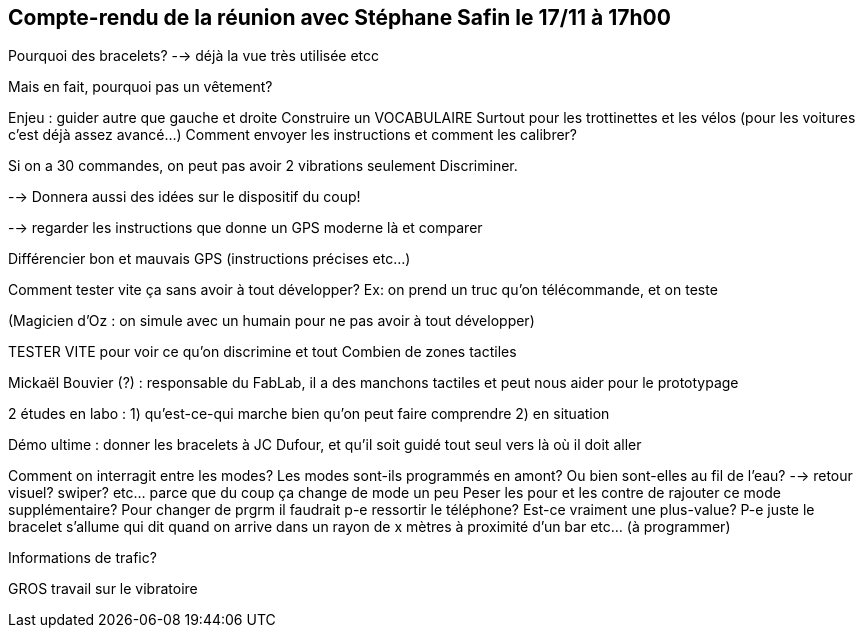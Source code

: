 == Compte-rendu de la réunion avec Stéphane Safin le 17/11 à 17h00

Pourquoi des bracelets?
--> déjà la vue très utilisée etcc

Mais en fait, pourquoi pas un vêtement?

Enjeu : guider autre que gauche et droite
Construire un VOCABULAIRE
Surtout pour les trottinettes et les vélos (pour les voitures c'est déjà assez avancé...)
Comment envoyer les instructions et comment les calibrer?

Si on a 30 commandes, on peut pas avoir 2 vibrations seulement
Discriminer.

--> Donnera aussi des idées sur le dispositif du coup!

--> regarder les instructions que donne un GPS moderne là et comparer

Différencier bon et mauvais GPS (instructions précises etc...)

Comment tester vite ça sans avoir à tout développer?
Ex: on prend un truc qu'on télécommande, et on teste

(Magicien d'Oz : on simule avec un humain pour ne pas avoir à tout développer)

TESTER VITE pour voir ce qu'on discrimine et tout
Combien de zones tactiles

Mickaël Bouvier (?) : responsable du FabLab, il a des manchons tactiles et peut nous aider pour le prototypage

2 études en labo : 1) qu'est-ce-qui marche bien qu'on peut faire comprendre
		2) en situation

Démo ultime : donner les bracelets à JC Dufour, et qu'il soit guidé tout seul vers là où il doit aller

Comment on interragit entre les modes? Les modes sont-ils programmés en amont? Ou bien sont-elles au fil de l'eau? --> retour visuel? swiper? etc... parce que du coup ça change de mode un peu
Peser les pour et les contre de rajouter ce mode supplémentaire? Pour changer de prgrm il faudrait p-e ressortir le téléphone?
Est-ce vraiment une plus-value?
P-e juste le bracelet s'allume qui dit quand on arrive dans un rayon de x mètres à proximité d'un bar etc... (à programmer)

Informations de trafic?

GROS travail sur le vibratoire
